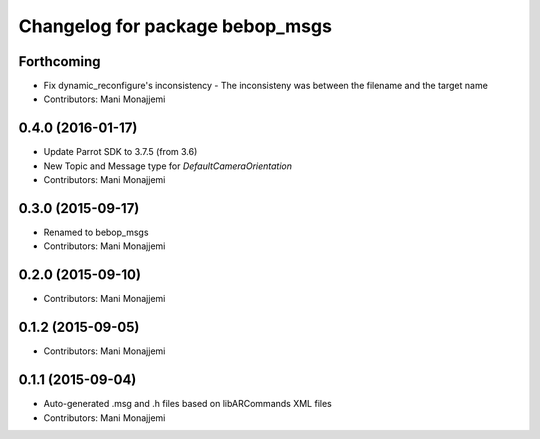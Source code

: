 ^^^^^^^^^^^^^^^^^^^^^^^^^^^^^^^^^^^^^^^^^
Changelog for package bebop_msgs
^^^^^^^^^^^^^^^^^^^^^^^^^^^^^^^^^^^^^^^^^

Forthcoming
-----------
* Fix dynamic_reconfigure's inconsistency
  - The inconsisteny was between the filename and the target name
* Contributors: Mani Monajjemi

0.4.0 (2016-01-17)
------------------
* Update Parrot SDK to 3.7.5 (from 3.6)
* New Topic and Message type for `DefaultCameraOrientation`
* Contributors: Mani Monajjemi

0.3.0 (2015-09-17)
------------------
* Renamed to bebop_msgs
* Contributors: Mani Monajjemi

0.2.0 (2015-09-10)
------------------
* Contributors: Mani Monajjemi

0.1.2 (2015-09-05)
------------------
* Contributors: Mani Monajjemi

0.1.1 (2015-09-04)
------------------
* Auto-generated .msg and .h files based on libARCommands XML files
* Contributors: Mani Monajjemi
